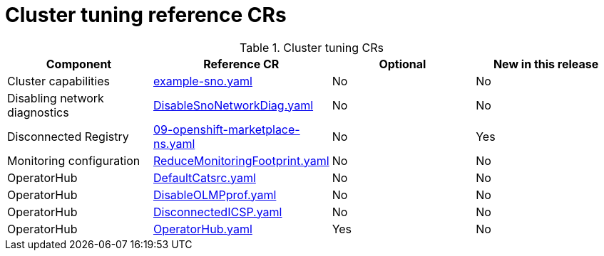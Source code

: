 // Module included in the following assemblies:
//
// * telco_ref_design_specs/ran/telco-ran-ref-du-crs.adoc

:_mod-docs-content-type: REFERENCE
[id="cluster-tuning-crs_{context}"]
= Cluster tuning reference CRs

.Cluster tuning CRs
[cols="4*", options="header", format=csv]
|====
Component,Reference CR,Optional,New in this release
Cluster capabilities,xref:../../telco_ref_design_specs/ran/telco-ran-ref-du-crs.adoc#ztp-example-sno-yaml[example-sno.yaml],No,No
Disabling network diagnostics,xref:../../telco_ref_design_specs/ran/telco-ran-ref-du-crs.adoc#ztp-disablesnonetworkdiag-yaml[DisableSnoNetworkDiag.yaml],No,No
Disconnected Registry,xref:../../telco_ref_design_specs/ran/telco-ran-ref-du-crs.adoc#ztp-09-openshift-marketplace-ns-yaml[09-openshift-marketplace-ns.yaml],No,Yes
Monitoring configuration,xref:../../telco_ref_design_specs/ran/telco-ran-ref-du-crs.adoc#ztp-reducemonitoringfootprint-yaml[ReduceMonitoringFootprint.yaml],No,No
OperatorHub,xref:../../telco_ref_design_specs/ran/telco-ran-ref-du-crs.adoc#ztp-defaultcatsrc-yaml[DefaultCatsrc.yaml],No,No
OperatorHub,xref:../../telco_ref_design_specs/ran/telco-ran-ref-du-crs.adoc#ztp-disableolmpprof-yaml[DisableOLMPprof.yaml],No,No
OperatorHub,xref:../../telco_ref_design_specs/ran/telco-ran-ref-du-crs.adoc#ztp-disconnectedicsp-yaml[DisconnectedICSP.yaml],No,No
OperatorHub,xref:../../telco_ref_design_specs/ran/telco-ran-ref-du-crs.adoc#ztp-operatorhub-yaml[OperatorHub.yaml],Yes,No
|====
